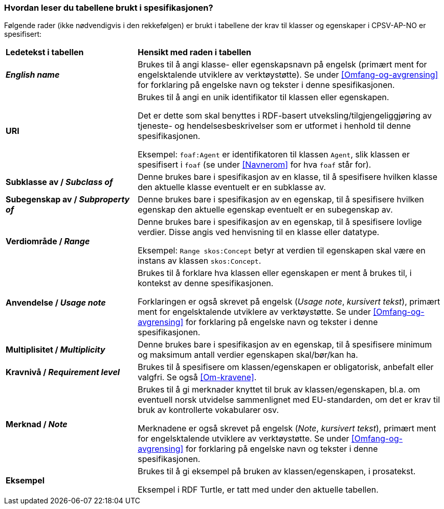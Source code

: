 === Hvordan leser du tabellene brukt i spesifikasjonen? [[Leseveiledning]]

Følgende rader (ikke nødvendigvis i den rekkefølgen) er brukt i tabellene der krav til klasser og egenskaper i CPSV-AP-NO er spesifisert:

[cols="30s,70d"]
|===
|Ledetekst i tabellen | *Hensikt med raden i tabellen*
| _English name_ | Brukes til å angi klasse- eller egenskapsnavn på engelsk (primært ment for engelsktalende utviklere av verktøystøtte). Se under <<Omfang-og-avgrensing>> for forklaring på engelske navn og tekster i denne spesifikasjonen.
| URI |Brukes til å angi en unik identifikator til klassen eller egenskapen.

Det er dette som skal benyttes i RDF-basert utveksling/tilgjengeliggjøring av tjeneste- og hendelsesbeskrivelser som er utformet i henhold til denne spesifikasjonen.

Eksempel: `foaf:Agent` er identifikatoren til klassen `Agent`, slik klassen er spesifisert i `foaf` (se under <<Navnerom>> for hva `foaf` står for).
| Subklasse av / _Subclass of_ | Denne brukes bare i spesifikasjon av en klasse, til å spesifisere hvilken klasse den aktuelle klasse eventuelt er en subklasse av.
| Subegenskap av / _Subproperty of_ | Denne brukes bare i spesifikasjon av en egenskap, til å spesifisere hvilken egenskap den aktuelle egenskap eventuelt er en subegenskap av.
| Verdiområde / _Range_ | Denne brukes bare i spesifikasjon av en egenskap, til å spesifisere lovlige verdier. Disse angis ved henvisning til en klasse eller datatype.

Eksempel: `Range skos:Concept` betyr at verdien til egenskapen skal være en instans av klassen `skos:Concept`.
| Anvendelse / _Usage note_ | Brukes til å forklare hva klassen eller egenskapen er ment å brukes til, i kontekst av denne spesifikasjonen. 

Forklaringen er også skrevet på engelsk (_Usage note_, _kursivert tekst_), primært ment for engelsktalende utviklere av verktøystøtte. Se under <<Omfang-og-avgrensing>> for forklaring på engelske navn og tekster i denne spesifikasjonen.
| Multiplisitet / _Multiplicity_ | Denne brukes bare i spesifikasjon av en egenskap, til å spesifisere minimum og maksimum antall verdier egenskapen skal/bør/kan ha.
| Kravnivå / _Requirement level_ | Brukes til å spesifisere om klassen/egenskapen er obligatorisk, anbefalt eller valgfri. Se også <<Om-kravene>>.
| Merknad / _Note_ | Brukes til å gi merknader knyttet til bruk av klassen/egenskapen, bl.a. om eventuell norsk utvidelse sammenlignet med EU-standarden, om det er krav til bruk av kontrollerte vokabularer osv. 

Merknadene er også skrevet på engelsk (_Note_, _kursivert tekst_), primært ment for engelsktalende utviklere av verktøystøtte. Se under <<Omfang-og-avgrensing>> for forklaring på engelske navn og tekster i denne spesifikasjonen.
| Eksempel | Brukes til å gi eksempel på bruken av klassen/egenskapen, i prosatekst.

Eksempel i RDF Turtle, er tatt med under den aktuelle tabellen.
|===
